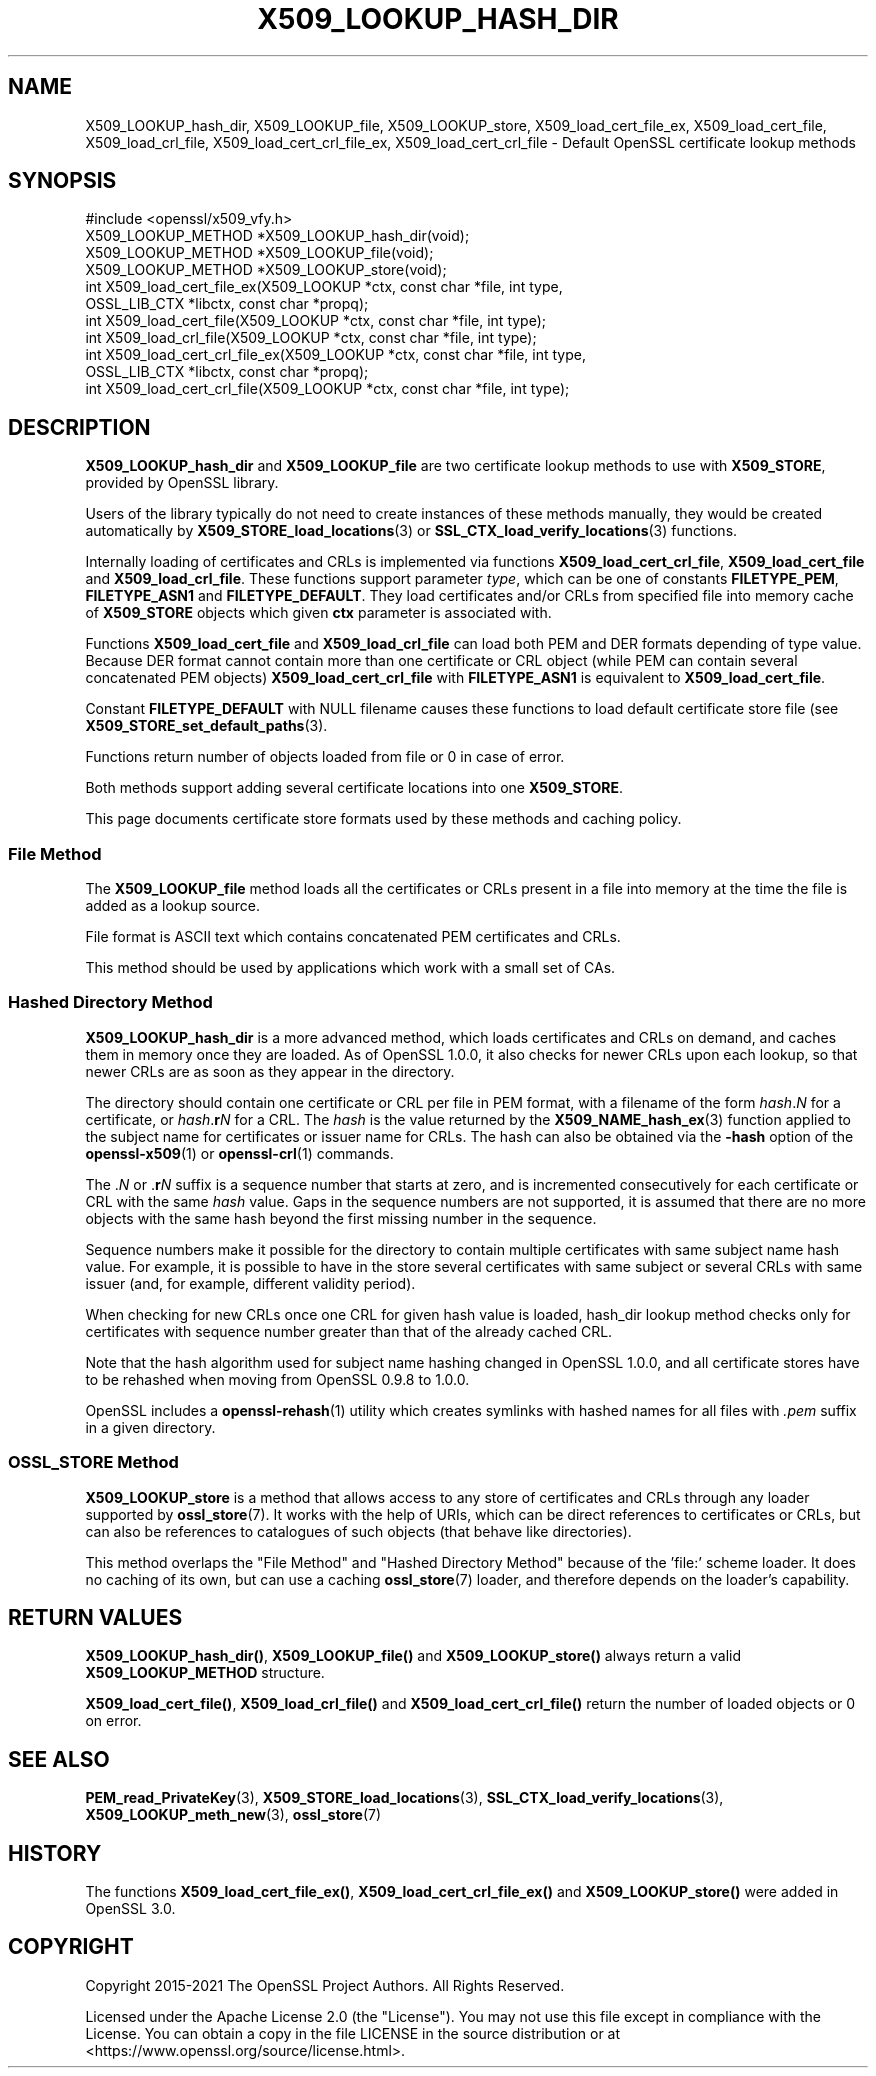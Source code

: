 .\" -*- mode: troff; coding: utf-8 -*-
.\" Automatically generated by Pod::Man 5.0102 (Pod::Simple 3.45)
.\"
.\" Standard preamble:
.\" ========================================================================
.de Sp \" Vertical space (when we can't use .PP)
.if t .sp .5v
.if n .sp
..
.de Vb \" Begin verbatim text
.ft CW
.nf
.ne \\$1
..
.de Ve \" End verbatim text
.ft R
.fi
..
.\" \*(C` and \*(C' are quotes in nroff, nothing in troff, for use with C<>.
.ie n \{\
.    ds C` ""
.    ds C' ""
'br\}
.el\{\
.    ds C`
.    ds C'
'br\}
.\"
.\" Escape single quotes in literal strings from groff's Unicode transform.
.ie \n(.g .ds Aq \(aq
.el       .ds Aq '
.\"
.\" If the F register is >0, we'll generate index entries on stderr for
.\" titles (.TH), headers (.SH), subsections (.SS), items (.Ip), and index
.\" entries marked with X<> in POD.  Of course, you'll have to process the
.\" output yourself in some meaningful fashion.
.\"
.\" Avoid warning from groff about undefined register 'F'.
.de IX
..
.nr rF 0
.if \n(.g .if rF .nr rF 1
.if (\n(rF:(\n(.g==0)) \{\
.    if \nF \{\
.        de IX
.        tm Index:\\$1\t\\n%\t"\\$2"
..
.        if !\nF==2 \{\
.            nr % 0
.            nr F 2
.        \}
.    \}
.\}
.rr rF
.\" ========================================================================
.\"
.IX Title "X509_LOOKUP_HASH_DIR 3ossl"
.TH X509_LOOKUP_HASH_DIR 3ossl 2025-09-16 3.5.3 OpenSSL
.\" For nroff, turn off justification.  Always turn off hyphenation; it makes
.\" way too many mistakes in technical documents.
.if n .ad l
.nh
.SH NAME
X509_LOOKUP_hash_dir, X509_LOOKUP_file, X509_LOOKUP_store,
X509_load_cert_file_ex, X509_load_cert_file,
X509_load_crl_file,
X509_load_cert_crl_file_ex, X509_load_cert_crl_file
\&\- Default OpenSSL certificate lookup methods
.SH SYNOPSIS
.IX Header "SYNOPSIS"
.Vb 1
\& #include <openssl/x509_vfy.h>
\&
\& X509_LOOKUP_METHOD *X509_LOOKUP_hash_dir(void);
\& X509_LOOKUP_METHOD *X509_LOOKUP_file(void);
\& X509_LOOKUP_METHOD *X509_LOOKUP_store(void);
\&
\& int X509_load_cert_file_ex(X509_LOOKUP *ctx, const char *file, int type,
\&                            OSSL_LIB_CTX *libctx, const char *propq);
\& int X509_load_cert_file(X509_LOOKUP *ctx, const char *file, int type);
\& int X509_load_crl_file(X509_LOOKUP *ctx, const char *file, int type);
\& int X509_load_cert_crl_file_ex(X509_LOOKUP *ctx, const char *file, int type,
\&                                OSSL_LIB_CTX *libctx, const char *propq);
\& int X509_load_cert_crl_file(X509_LOOKUP *ctx, const char *file, int type);
.Ve
.SH DESCRIPTION
.IX Header "DESCRIPTION"
\&\fBX509_LOOKUP_hash_dir\fR and \fBX509_LOOKUP_file\fR are two certificate
lookup methods to use with \fBX509_STORE\fR, provided by OpenSSL library.
.PP
Users of the library typically do not need to create instances of these
methods manually, they would be created automatically by
\&\fBX509_STORE_load_locations\fR\|(3) or
\&\fBSSL_CTX_load_verify_locations\fR\|(3)
functions.
.PP
Internally loading of certificates and CRLs is implemented via functions
\&\fBX509_load_cert_crl_file\fR, \fBX509_load_cert_file\fR and
\&\fBX509_load_crl_file\fR. These functions support parameter \fItype\fR, which
can be one of constants \fBFILETYPE_PEM\fR, \fBFILETYPE_ASN1\fR and
\&\fBFILETYPE_DEFAULT\fR. They load certificates and/or CRLs from specified
file into memory cache of \fBX509_STORE\fR objects which given \fBctx\fR
parameter is associated with.
.PP
Functions \fBX509_load_cert_file\fR and
\&\fBX509_load_crl_file\fR can load both PEM and DER formats depending of
type value. Because DER format cannot contain more than one certificate
or CRL object (while PEM can contain several concatenated PEM objects)
\&\fBX509_load_cert_crl_file\fR with \fBFILETYPE_ASN1\fR is equivalent to
\&\fBX509_load_cert_file\fR.
.PP
Constant \fBFILETYPE_DEFAULT\fR with NULL filename causes these functions
to load default certificate store file (see
\&\fBX509_STORE_set_default_paths\fR\|(3).
.PP
Functions return number of objects loaded from file or 0 in case of
error.
.PP
Both methods support adding several certificate locations into one
\&\fBX509_STORE\fR.
.PP
This page documents certificate store formats used by these methods and
caching policy.
.SS "File Method"
.IX Subsection "File Method"
The \fBX509_LOOKUP_file\fR method loads all the certificates or CRLs
present in a file into memory at the time the file is added as a
lookup source.
.PP
File format is ASCII text which contains concatenated PEM certificates
and CRLs.
.PP
This method should be used by applications which work with a small
set of CAs.
.SS "Hashed Directory Method"
.IX Subsection "Hashed Directory Method"
\&\fBX509_LOOKUP_hash_dir\fR is a more advanced method, which loads
certificates and CRLs on demand, and caches them in memory once
they are loaded. As of OpenSSL 1.0.0, it also checks for newer CRLs
upon each lookup, so that newer CRLs are as soon as they appear in
the directory.
.PP
The directory should contain one certificate or CRL per file in PEM format,
with a filename of the form \fIhash\fR.\fIN\fR for a certificate, or
\&\fIhash\fR.\fBr\fR\fIN\fR for a CRL.
The \fIhash\fR is the value returned by the \fBX509_NAME_hash_ex\fR\|(3) function
applied to the subject name for certificates or issuer name for CRLs.
The hash can also be obtained via the \fB\-hash\fR option of the
\&\fBopenssl\-x509\fR\|(1) or \fBopenssl\-crl\fR\|(1) commands.
.PP
The .\fIN\fR or .\fBr\fR\fIN\fR suffix is a sequence number that starts at zero, and is
incremented consecutively for each certificate or CRL with the same \fIhash\fR
value.
Gaps in the sequence numbers are not supported, it is assumed that there are no
more objects with the same hash beyond the first missing number in the
sequence.
.PP
Sequence numbers make it possible for the directory to contain multiple
certificates with same subject name hash value.
For example, it is possible to have in the store several certificates with same
subject or several CRLs with same issuer (and, for example, different validity
period).
.PP
When checking for new CRLs once one CRL for given hash value is
loaded, hash_dir lookup method checks only for certificates with
sequence number greater than that of the already cached CRL.
.PP
Note that the hash algorithm used for subject name hashing changed in OpenSSL
1.0.0, and all certificate stores have to be rehashed when moving from OpenSSL
0.9.8 to 1.0.0.
.PP
OpenSSL includes a \fBopenssl\-rehash\fR\|(1) utility which creates symlinks with
hashed names for all files with \fI.pem\fR suffix in a given directory.
.SS "OSSL_STORE Method"
.IX Subsection "OSSL_STORE Method"
\&\fBX509_LOOKUP_store\fR is a method that allows access to any store of
certificates and CRLs through any loader supported by
\&\fBossl_store\fR\|(7).
It works with the help of URIs, which can be direct references to
certificates or CRLs, but can also be references to catalogues of such
objects (that behave like directories).
.PP
This method overlaps the "File Method" and "Hashed Directory Method"
because of the 'file:' scheme loader.
It does no caching of its own, but can use a caching \fBossl_store\fR\|(7)
loader, and therefore depends on the loader's capability.
.SH "RETURN VALUES"
.IX Header "RETURN VALUES"
\&\fBX509_LOOKUP_hash_dir()\fR, \fBX509_LOOKUP_file()\fR and \fBX509_LOOKUP_store()\fR
always return a valid \fBX509_LOOKUP_METHOD\fR structure.
.PP
\&\fBX509_load_cert_file()\fR, \fBX509_load_crl_file()\fR and \fBX509_load_cert_crl_file()\fR return
the number of loaded objects or 0 on error.
.SH "SEE ALSO"
.IX Header "SEE ALSO"
\&\fBPEM_read_PrivateKey\fR\|(3),
\&\fBX509_STORE_load_locations\fR\|(3),
\&\fBSSL_CTX_load_verify_locations\fR\|(3),
\&\fBX509_LOOKUP_meth_new\fR\|(3),
\&\fBossl_store\fR\|(7)
.SH HISTORY
.IX Header "HISTORY"
The functions \fBX509_load_cert_file_ex()\fR,
\&\fBX509_load_cert_crl_file_ex()\fR and \fBX509_LOOKUP_store()\fR were added in
OpenSSL 3.0.
.SH COPYRIGHT
.IX Header "COPYRIGHT"
Copyright 2015\-2021 The OpenSSL Project Authors. All Rights Reserved.
.PP
Licensed under the Apache License 2.0 (the "License").  You may not use
this file except in compliance with the License.  You can obtain a copy
in the file LICENSE in the source distribution or at
<https://www.openssl.org/source/license.html>.
